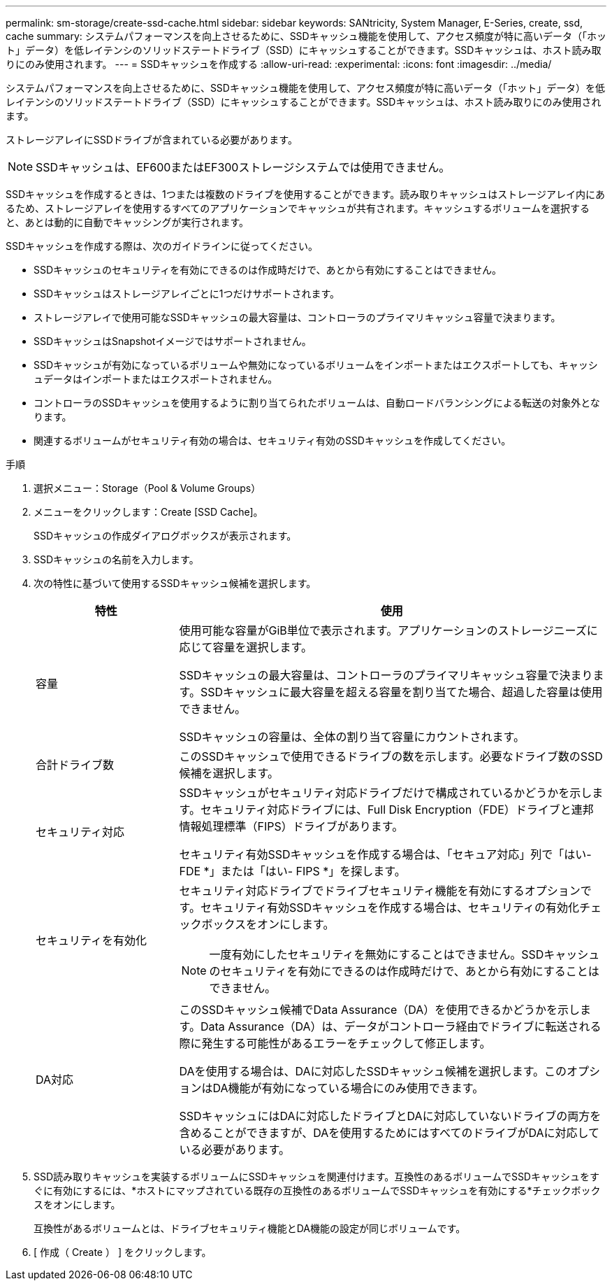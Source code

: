 ---
permalink: sm-storage/create-ssd-cache.html 
sidebar: sidebar 
keywords: SANtricity, System Manager, E-Series, create, ssd, cache 
summary: システムパフォーマンスを向上させるために、SSDキャッシュ機能を使用して、アクセス頻度が特に高いデータ（「ホット」データ）を低レイテンシのソリッドステートドライブ（SSD）にキャッシュすることができます。SSDキャッシュは、ホスト読み取りにのみ使用されます。 
---
= SSDキャッシュを作成する
:allow-uri-read: 
:experimental: 
:icons: font
:imagesdir: ../media/


[role="lead"]
システムパフォーマンスを向上させるために、SSDキャッシュ機能を使用して、アクセス頻度が特に高いデータ（「ホット」データ）を低レイテンシのソリッドステートドライブ（SSD）にキャッシュすることができます。SSDキャッシュは、ホスト読み取りにのみ使用されます。

ストレージアレイにSSDドライブが含まれている必要があります。

[NOTE]
====
SSDキャッシュは、EF600またはEF300ストレージシステムでは使用できません。

====
SSDキャッシュを作成するときは、1つまたは複数のドライブを使用することができます。読み取りキャッシュはストレージアレイ内にあるため、ストレージアレイを使用するすべてのアプリケーションでキャッシュが共有されます。キャッシュするボリュームを選択すると、あとは動的に自動でキャッシングが実行されます。

SSDキャッシュを作成する際は、次のガイドラインに従ってください。

* SSDキャッシュのセキュリティを有効にできるのは作成時だけで、あとから有効にすることはできません。
* SSDキャッシュはストレージアレイごとに1つだけサポートされます。
* ストレージアレイで使用可能なSSDキャッシュの最大容量は、コントローラのプライマリキャッシュ容量で決まります。
* SSDキャッシュはSnapshotイメージではサポートされません。
* SSDキャッシュが有効になっているボリュームや無効になっているボリュームをインポートまたはエクスポートしても、キャッシュデータはインポートまたはエクスポートされません。
* コントローラのSSDキャッシュを使用するように割り当てられたボリュームは、自動ロードバランシングによる転送の対象外となります。
* 関連するボリュームがセキュリティ有効の場合は、セキュリティ有効のSSDキャッシュを作成してください。


.手順
. 選択メニュー：Storage（Pool & Volume Groups）
. メニューをクリックします：Create [SSD Cache]。
+
SSDキャッシュの作成ダイアログボックスが表示されます。

. SSDキャッシュの名前を入力します。
. 次の特性に基づいて使用するSSDキャッシュ候補を選択します。
+
[cols="25h,~"]
|===
| 特性 | 使用 


 a| 
容量
 a| 
使用可能な容量がGiB単位で表示されます。アプリケーションのストレージニーズに応じて容量を選択します。

SSDキャッシュの最大容量は、コントローラのプライマリキャッシュ容量で決まります。SSDキャッシュに最大容量を超える容量を割り当てた場合、超過した容量は使用できません。

SSDキャッシュの容量は、全体の割り当て容量にカウントされます。



 a| 
合計ドライブ数
 a| 
このSSDキャッシュで使用できるドライブの数を示します。必要なドライブ数のSSD候補を選択します。



 a| 
セキュリティ対応
 a| 
SSDキャッシュがセキュリティ対応ドライブだけで構成されているかどうかを示します。セキュリティ対応ドライブには、Full Disk Encryption（FDE）ドライブと連邦情報処理標準（FIPS）ドライブがあります。

セキュリティ有効SSDキャッシュを作成する場合は、「セキュア対応」列で「はい- FDE *」または「はい- FIPS *」を探します。



 a| 
セキュリティを有効化
 a| 
セキュリティ対応ドライブでドライブセキュリティ機能を有効にするオプションです。セキュリティ有効SSDキャッシュを作成する場合は、セキュリティの有効化チェックボックスをオンにします。

[NOTE]
====
一度有効にしたセキュリティを無効にすることはできません。SSDキャッシュのセキュリティを有効にできるのは作成時だけで、あとから有効にすることはできません。

====


 a| 
DA対応
 a| 
このSSDキャッシュ候補でData Assurance（DA）を使用できるかどうかを示します。Data Assurance（DA）は、データがコントローラ経由でドライブに転送される際に発生する可能性があるエラーをチェックして修正します。

DAを使用する場合は、DAに対応したSSDキャッシュ候補を選択します。このオプションはDA機能が有効になっている場合にのみ使用できます。

SSDキャッシュにはDAに対応したドライブとDAに対応していないドライブの両方を含めることができますが、DAを使用するためにはすべてのドライブがDAに対応している必要があります。

|===
. SSD読み取りキャッシュを実装するボリュームにSSDキャッシュを関連付けます。互換性のあるボリュームでSSDキャッシュをすぐに有効にするには、*ホストにマップされている既存の互換性のあるボリュームでSSDキャッシュを有効にする*チェックボックスをオンにします。
+
互換性があるボリュームとは、ドライブセキュリティ機能とDA機能の設定が同じボリュームです。

. [ 作成（ Create ） ] をクリックします。

